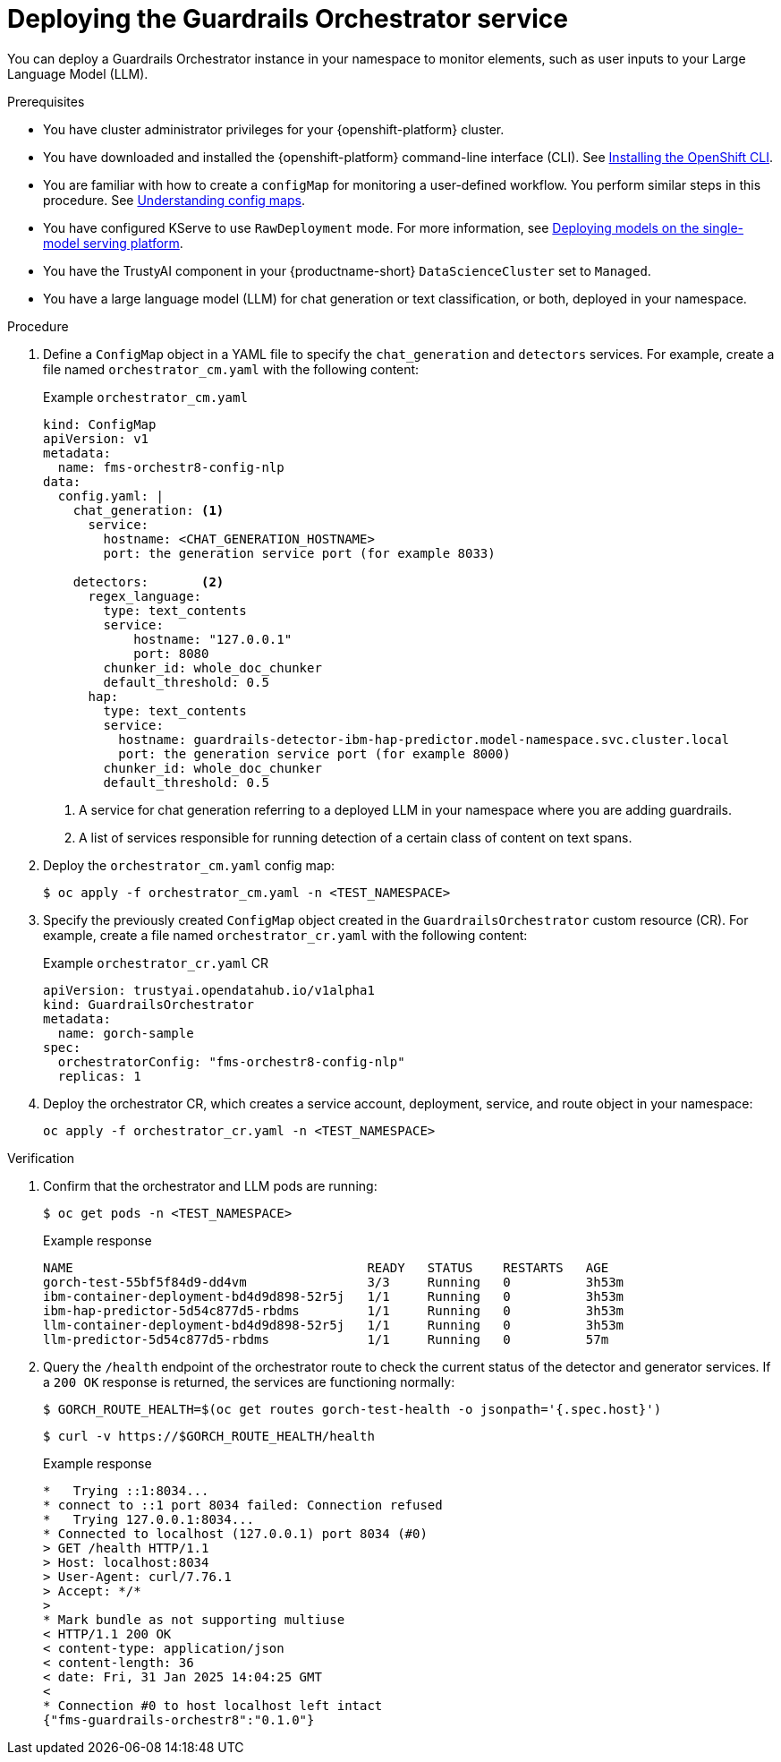 :_module-type: PROCEDURE

[id='deploying-the-guardrails-orchestrator-service_{context}']

= Deploying the Guardrails Orchestrator service

[role='_abstract']
You can deploy a Guardrails Orchestrator instance in your namespace to monitor elements, such as user inputs to your Large Language Model (LLM).


.Prerequisites
* You have cluster administrator privileges for your {openshift-platform} cluster.
* You have downloaded and installed the {openshift-platform} command-line interface (CLI). See link:https://docs.redhat.com/en/documentation/openshift_container_platform/{ocp-latest-version}/html/cli_tools/openshift-cli-oc[Installing the OpenShift CLI^].
* You are familiar with how to create a `configMap` for monitoring a user-defined workflow. You perform similar steps in this procedure. See link:https://docs.redhat.com/en/documentation/openshift_container_platform/{ocp-latest-version}/html-single/nodes/index#nodes-pods-configmap-overview_configmaps[Understanding config maps].
ifdef::upstream[]
* You have configured KServe to use `RawDeployment` mode. For more information, see link:{odhdocshome}/deploying_models/#deploying-models-on-the-single-model-serving-platform_odh-user[Deploying models on the single-model serving platform^].
endif::[]

ifndef::upstream[]
* You have configured KServe to use `RawDeployment` mode. For more information, see link:{rhoaidocshome}{default-format-url}/deploying_models/deploying_models_on_the_single_model_serving_platform#deploying-models-on-the-single-model-serving-platform_rhoai-user[Deploying models on the single-model serving platform^].
endif::[]

* You have the TrustyAI component in your {productname-short} `DataScienceCluster` set to `Managed`.
* You have a large language model (LLM) for chat generation or text classification, or both, deployed in your namespace. 


.Procedure
. Define a `ConfigMap` object in a YAML file to specify the `chat_generation` and `detectors` services. For example, create a file named `orchestrator_cm.yaml` with the following content:
+
.Example `orchestrator_cm.yaml`
[source,yaml]
----
kind: ConfigMap
apiVersion: v1
metadata:
  name: fms-orchestr8-config-nlp
data:
  config.yaml: |
    chat_generation: <1>
      service:
        hostname: <CHAT_GENERATION_HOSTNAME>
        port: the generation service port (for example 8033)

    detectors:       <2>
      regex_language:
        type: text_contents
        service:
            hostname: "127.0.0.1"
            port: 8080
        chunker_id: whole_doc_chunker
        default_threshold: 0.5
      hap:
        type: text_contents
        service:
          hostname: guardrails-detector-ibm-hap-predictor.model-namespace.svc.cluster.local
          port: the generation service port (for example 8000)
        chunker_id: whole_doc_chunker
        default_threshold: 0.5
----
<1> A service for chat generation referring to a deployed LLM in your namespace where you are adding guardrails.
<2> A list of services responsible for running detection of a certain class of content on text spans.

. Deploy the `orchestrator_cm.yaml` config map:
+
[source,terminal]
----
$ oc apply -f orchestrator_cm.yaml -n <TEST_NAMESPACE>
----

. Specify the previously created `ConfigMap` object created in the `GuardrailsOrchestrator` custom resource (CR). For example, create a file named `orchestrator_cr.yaml` with the following content:
+
.Example `orchestrator_cr.yaml` CR
[source,yaml]
----
apiVersion: trustyai.opendatahub.io/v1alpha1
kind: GuardrailsOrchestrator
metadata:
  name: gorch-sample
spec:
  orchestratorConfig: "fms-orchestr8-config-nlp"
  replicas: 1
----

. Deploy the orchestrator CR, which creates a service account, deployment, service, and route object in your namespace:
+
[source,terminal]
----
oc apply -f orchestrator_cr.yaml -n <TEST_NAMESPACE>
----

.Verification
. Confirm that the orchestrator and LLM pods are running:
+
[source,terminal]
----
$ oc get pods -n <TEST_NAMESPACE>
----
+
.Example response
[source,terminal]
----
NAME                                       READY   STATUS    RESTARTS   AGE
gorch-test-55bf5f84d9-dd4vm                3/3     Running   0          3h53m
ibm-container-deployment-bd4d9d898-52r5j   1/1     Running   0          3h53m
ibm-hap-predictor-5d54c877d5-rbdms         1/1     Running   0          3h53m
llm-container-deployment-bd4d9d898-52r5j   1/1     Running   0          3h53m
llm-predictor-5d54c877d5-rbdms             1/1     Running   0          57m
----

. Query the `/health` endpoint of the orchestrator route to check the current status of the detector and generator services. If a `200 OK` response is returned, the services are functioning normally:
+
[source,terminal]
----
$ GORCH_ROUTE_HEALTH=$(oc get routes gorch-test-health -o jsonpath='{.spec.host}')
----
+
[source,terminal]
----
$ curl -v https://$GORCH_ROUTE_HEALTH/health
----
+
.Example response
[source,terminal]
----
*   Trying ::1:8034...
* connect to ::1 port 8034 failed: Connection refused
*   Trying 127.0.0.1:8034...
* Connected to localhost (127.0.0.1) port 8034 (#0)
> GET /health HTTP/1.1
> Host: localhost:8034
> User-Agent: curl/7.76.1
> Accept: */*
>
* Mark bundle as not supporting multiuse
< HTTP/1.1 200 OK
< content-type: application/json
< content-length: 36
< date: Fri, 31 Jan 2025 14:04:25 GMT
<
* Connection #0 to host localhost left intact
{"fms-guardrails-orchestr8":"0.1.0"}
----
